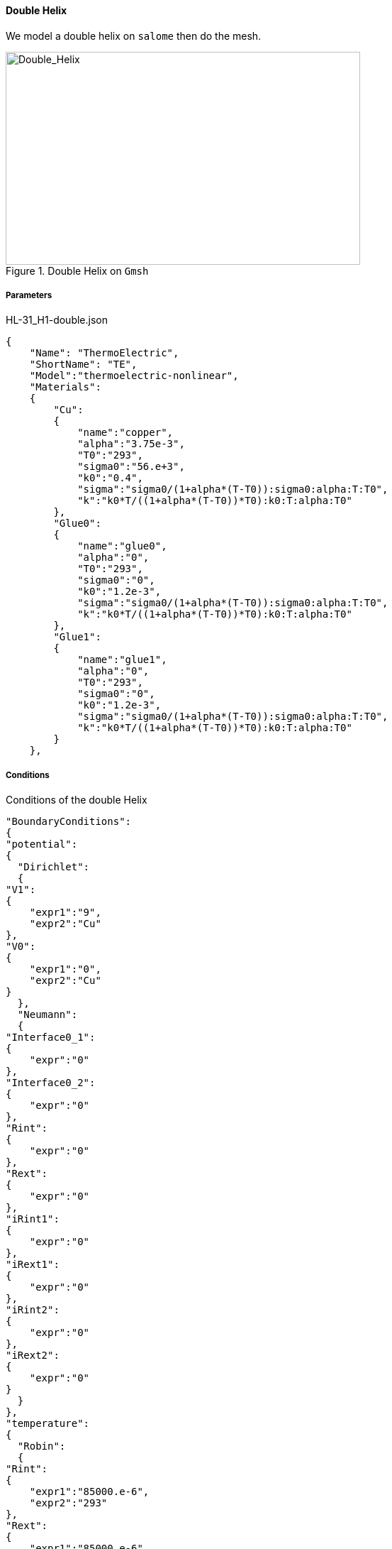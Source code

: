 ==== Double Helix

We model a double helix on `salome` then do the mesh.

.Double Helix on `Gmsh`
image::/images/learning/thermoelectric/HL-31_H1-dble_32.png[Double_Helix,500,300,align="center"]

===== Parameters

[source,json]
.HL-31_H1-double.json
....
{
    "Name": "ThermoElectric",
    "ShortName": "TE",
    "Model":"thermoelectric-nonlinear",
    "Materials":
    {
	"Cu":
	{
	    "name":"copper",
	    "alpha":"3.75e-3",
	    "T0":"293",
	    "sigma0":"56.e+3",
	    "k0":"0.4",
	    "sigma":"sigma0/(1+alpha*(T-T0)):sigma0:alpha:T:T0",
	    "k":"k0*T/((1+alpha*(T-T0))*T0):k0:T:alpha:T0"
	},
	"Glue0":
	{
	    "name":"glue0",
	    "alpha":"0",
	    "T0":"293",
	    "sigma0":"0",
	    "k0":"1.2e-3",
	    "sigma":"sigma0/(1+alpha*(T-T0)):sigma0:alpha:T:T0",
	    "k":"k0*T/((1+alpha*(T-T0))*T0):k0:T:alpha:T0"
	},
	"Glue1":
	{
	    "name":"glue1",
	    "alpha":"0",
	    "T0":"293",
	    "sigma0":"0",
	    "k0":"1.2e-3",
	    "sigma":"sigma0/(1+alpha*(T-T0)):sigma0:alpha:T:T0",
	    "k":"k0*T/((1+alpha*(T-T0))*T0):k0:T:alpha:T0"
	}
    },
....

===== Conditions

[source,json]
.Conditions of the double Helix
....
"BoundaryConditions":
{
"potential":
{
  "Dirichlet":
  {
"V1":
{
    "expr1":"9",
    "expr2":"Cu"
},
"V0":
{
    "expr1":"0",
    "expr2":"Cu"
}
  },
  "Neumann":
  {
"Interface0_1":
{
    "expr":"0"
},
"Interface0_2":
{
    "expr":"0"
},
"Rint":
{
    "expr":"0"
},
"Rext":
{
    "expr":"0"
},
"iRint1":
{
    "expr":"0"
},
"iRext1":
{
    "expr":"0"
},
"iRint2":
{
    "expr":"0"
},
"iRext2":
{
    "expr":"0"
}
  }
},
"temperature":
{
  "Robin":
  {
"Rint":
{
    "expr1":"85000.e-6",
    "expr2":"293"
},
"Rext":
{
    "expr1":"85000.e-6",
    "expr2":"293"
},
"iRint1":
{
    "expr1":"85000.e-6",
    "expr2":"293"
},
"iRext1":
{
    "expr1":"85000.e-6",
    "expr2":"293"
},
"iRint2":
{
    "expr1":"85000.e-6",
    "expr2":"293"
},
"iRext2":
{
    "expr1":"85000.e-6",
    "expr2":"293"
}
  },
  "Neumann":
  {
"Interface0_1":
{
    "expr":"0"
},
"Interface0_2":
{
    "expr":"0"
},
"V0":
{
    "expr":"0"
},
"V1":
{
    "expr":"0"
}
  }
}
},
"PostProcess":
{
"Fields":["temperature","potential","current"]
}
}
....
===== Results

We can see the repartition of the temperature in the helix.

.Temperature's repartition on paraview
image::/images/learning/thermoelectric/Double_Helix_temperature.png[Double_Helix_temperature,500,400,align="center"]

